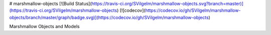 # marshmallow-objects
[![Build Status](https://travis-ci.org/SVilgelm/marshmallow-objects.svg?branch=master)](https://travis-ci.org/SVilgelm/marshmallow-objects)
[![codecov](https://codecov.io/gh/SVilgelm/marshmallow-objects/branch/master/graph/badge.svg)](https://codecov.io/gh/SVilgelm/marshmallow-objects)

Marshmallow Objects and Models



